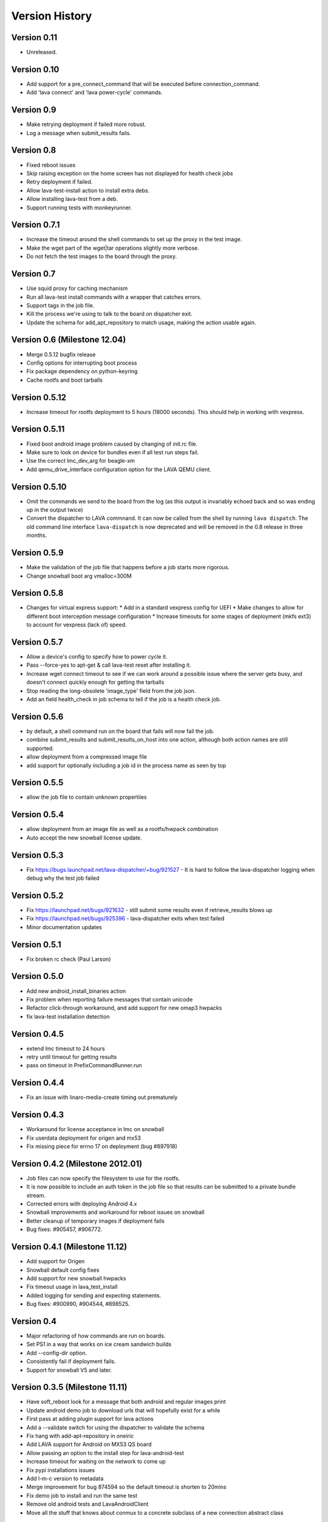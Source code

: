 Version History
***************

.. _version_0_11:

Version 0.11
============

* Unreleased.

.. _version_0_10:

Version 0.10
============

* Add support for a pre_connect_command that will be executed before
  connection_command.
* Add 'lava connect' and 'lava power-cycle' commands.

.. _version_0_9:

Version 0.9
===========

* Make retrying deployment if failed more robust.
* Log a message when submit_results fails.

Version 0.8
===========

* Fixed reboot issues
* Skip raising exception on the home screen has not displayed for health check jobs
* Retry deployment if failed.
* Allow lava-test-install action to install extra debs.
* Allow installing lava-test from a deb.
* Support running tests with monkeyrunner.

.. _version_0_7_1:

Version 0.7.1
=============

* Increase the timeout around the shell commands to set up the proxy in the
  test image.
* Make the wget part of the wget|tar operations slightly more verbose.
* Do not fetch the test images to the board through the proxy.

.. _version_0_7:

Version 0.7
===========

* Use squid proxy for caching mechanism
* Run all lava-test install commands with a wrapper that catches errors.
* Support tags in the job file.
* Kill the process we're using to talk to the board on dispatcher exit.
* Update the schema for add_apt_repository to match usage, making the action
  usable again.

.. _version_0_6:

Version 0.6 (Milestone 12.04)
=============================

* Merge 0.5.12 bugfix release
* Config options for interrupting boot process
* Fix package dependency on python-keyring
* Cache rootfs and boot tarballs

.. _version_0_5_12:

Version 0.5.12
==============

* Increase timeout for rootfs deployment to 5 hours (18000 seconds).
  This should help in working with vexpress.

.. _version_0_5_11:

Version 0.5.11
==============
* Fixed boot android image problem caused by changing of init.rc file.
* Make sure to look on device for bundles even if all test run steps fail.
* Use the correct lmc_dev_arg for beagle-xm
* Add qemu_drive_interface configuration option for the LAVA QEMU client.

.. _version_0_5_10:

Version 0.5.10
==============
* Omit the commands we send to the board from the log (as this output is
  invariably echoed back and so was ending up in the output twice)

* Convert the dispatcher to LAVA commnand. It can now be called from the shell
  by running ``lava dispatch``. The old command line interface
  ``lava-dispatch`` is now deprecated and will be removed in the 0.8 release in
  three months. 

.. _version_0_5_9:

Version 0.5.9
=============
* Make the validation of the job file that happens before a job starts
  more rigorous.
* Change snowball boot arg vmalloc=300M

.. _version_0_5_8:

Version 0.5.8
=============
* Changes for virtual express support:
  * Add in a standard vexpress config for UEFI
  * Make changes to allow for different boot interception message
  configuration
  * Increase timeouts for some stages of deployment (mkfs ext3) to
  account for vexpress (lack of) speed.

.. _version_0_5_7:

Version 0.5.7
=============

* Allow a device's config to specify how to power cycle it.
* Pass --force-yes to apt-get & call lava-test reset after installing it.
* Increase wget connect timeout to see if we can work around a possible
  issue where the server gets busy, and doesn't connect quickly enough
  for getting the tarballs
* Stop reading the long-obsolete 'image_type' field from the job json.
* Add an field health_check in job schema to tell if the job is a health check
  job.

.. _version_0_5_6:

Version 0.5.6
=============

* by default, a shell command run on the board that fails will now
  fail the job.
* combine submit_results and submit_results_on_host into one action,
  although both action names are still supported.
* allow deployment from a compressed image file
* add support for optionally including a job id in the process name as
  seen by top

.. _version_0_5_5:

Version 0.5.5
=============
* allow the job file to contain unknown propertiies

.. _version_0_5_4:

Version 0.5.4
=============

* allow deployment from an image file as well as a rootfs/hwpack combination
* Auto accept the new snowball license update.

.. _version_0_5_3:

Version 0.5.3
=============

* Fix https://bugs.launchpad.net/lava-dispatcher/+bug/921527 - It is hard to
  follow the lava-dispatcher logging when debug why the test job failed 

.. _version_0_5_2:

Version 0.5.2
=============

* Fix https://launchpad.net/bugs/921632 - still submit some results even if
  retrieve_results blows up
* Fix https://launchpad.net/bugs/925396 - lava-dispatcher exits when test
  failed
* Minor documentation updates

.. _version_0_5_1:

Version 0.5.1
=============

* Fix broken rc check (Paul Larson) 

.. _version_0_5_0:

Version 0.5.0
=============

* Add new android_install_binaries action
* Fix problem when reporting failure messages that contain unicode
* Refactor click-through workaround, and add support for new omap3
  hwpacks
* fix lava-test installation detection

.. _version_0_4_5:

Version 0.4.5
=============
* extend lmc timeout to 24 hours
* retry until timeout for getting results
* pass on timeout in PrefixCommandRunner.run

.. _version_0_4_4:

Version 0.4.4
=============
* Fix an issue with linaro-media-create timing out prematurely

.. _version_0_4_3:

Version 0.4.3
=============
* Workaround for license acceptance in lmc on snowball
* Fix userdata deployment for origen and mx53
* Fix missing piece for errno 17 on deployment (bug #897918)

.. _version_0_4_2:

Version 0.4.2 (Milestone 2012.01)
=================================
* Job files can now specify the filesystem to use for the rootfs.
* It is now possible to include an auth token in the job file so that
  results can be submitted to a private bundle stream.
* Corrected errors with deploying Android 4.x
* Snowball improvements and workaround for reboot issues on snowball
* Better cleanup of temporary images if deployment fails
* Bug fixes: #905457, #906772.

.. _version_0_4_1:

Version 0.4.1 (Milestone 11.12)
===============================
* Add support for Origen
* Snowball default config fixes
* Add support for new snowball hwpacks
* Fix timeout usage in lava_test_install
* Added logging for sending and expecting statements.
* Bug fixes: #900990, #904544, #898525.

.. _version_0_4:

Version 0.4
===========
* Major refactoring of how commands are run on boards.
* Set PS1 in a way that works on ice cream sandwich builds
* Add --config-dir option.
* Consistently fail if deployment fails.
* Support for snowball V5 and later.

.. _version_0_3_5:

Version 0.3.5 (Milestone 11.11)
===============================
* Have soft_reboot look for a message that both android and regular images print
* Update android demo job to download urls that will hopefully exist for a while
* First pass at adding plugin support for lava actions
* Add a --validate switch for using the dispatcher to validate the schema
* Fix hang with add-apt-repository in oneiric
* Add LAVA support for Android on MX53 QS board
* Allow passing an option to the install step for lava-android-test
* Increase timeout for waiting on the network to come up
* Fix pypi installations issues
* Add l-m-c version to metadata
* Merge improvement for bug 874594 so the default timeout is shorten to 20mins
* Fix demo job to install and run the same test
* Remove old android tests and LavaAndroidClient
* Move all the stuff that knows about conmux to a concrete subclass of a new connection abstract class

.. _version_0_3_4:

Version 0.3.4 (Milestone 11.10)
===============================
* Documentation for lava-dispatcher is now available from lava-dispatcher.readthedocs.org
* Added support for snowball boards
* Move bootloader prompt string to device_type configuration file
* Bug fixes: #873043, #861115, #867858, #863091, #872948, #877045, #855384

.. _version_0_3:

Version 0.3 (Milestone 11.09)
=============================
* Local configuration data for lava-dispatcher is now stored in config files. (Please look at the README and examples of configuration)
* A new kernel package can be specified for testing directly in the lava-dispatcher
* The lava-dispatcher is now available as a package.
* Bug fixes: #836700, #796618, #831784, #833246, #844462, #856247, #813919, #833181, #844299, #844301, #844446, #845720, #850983, #827727, #853657.

.. _version_0_2:

Version 0.2 (Milestone 11.08)
=============================
* Transferring results from the test system to the dispatcher is now more reliable
* i.MX53 support added
* Support added for installing out-of-tree tests
* Bug fixes: #815986, #824622, #786005, #821385

Version 0.1 (Milestone 11.07)
=============================
* LAVA dispatcher now tries to make as much progress in the test run as possible despite failures of previous actions, and keeps track of which actions passed or failed rather than just whether the whole test run completed or not.
* Trial support for snowball board
* Bug fixes: #791725, #806571, #768453
